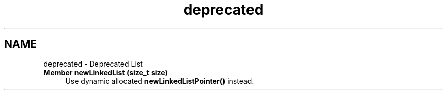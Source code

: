 .TH "deprecated" 3 "Tue Dec 5 2017" "stdgame" \" -*- nroff -*-
.ad l
.nh
.SH NAME
deprecated \- Deprecated List 

.IP "\fBMember \fBnewLinkedList\fP (size_t size)\fP" 1c
Use dynamic allocated \fBnewLinkedListPointer()\fP instead\&. 
.PP

